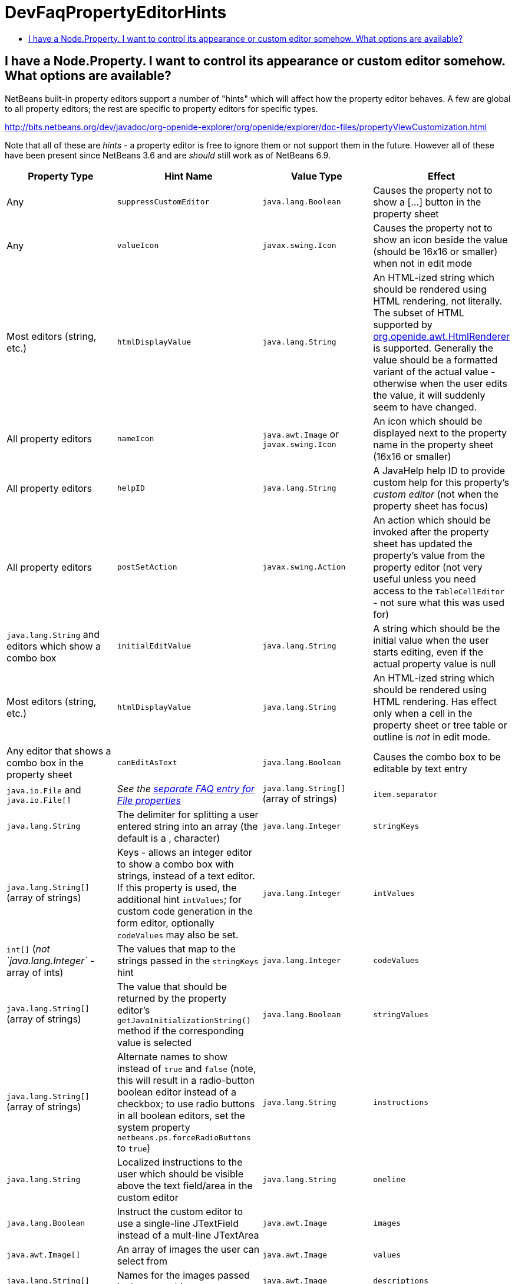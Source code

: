 // 
//     Licensed to the Apache Software Foundation (ASF) under one
//     or more contributor license agreements.  See the NOTICE file
//     distributed with this work for additional information
//     regarding copyright ownership.  The ASF licenses this file
//     to you under the Apache License, Version 2.0 (the
//     "License"); you may not use this file except in compliance
//     with the License.  You may obtain a copy of the License at
// 
//       http://www.apache.org/licenses/LICENSE-2.0
// 
//     Unless required by applicable law or agreed to in writing,
//     software distributed under the License is distributed on an
//     "AS IS" BASIS, WITHOUT WARRANTIES OR CONDITIONS OF ANY
//     KIND, either express or implied.  See the License for the
//     specific language governing permissions and limitations
//     under the License.
//

= DevFaqPropertyEditorHints
:jbake-type: wiki
:jbake-tags: wiki, devfaq, needsreview
:markup-in-source: verbatim,quotes,macros
:jbake-status: published
:keywords: Apache NetBeans wiki DevFaqPropertyEditorHints
:description: Apache NetBeans wiki DevFaqPropertyEditorHints
:toc: left
:toc-title:
:syntax: true

== I have a Node.Property. I want to control its appearance or custom editor somehow.  What options are available?

NetBeans built-in property editors support a number of "hints" which will affect how the property editor behaves.  A few are global to all property editors;  the rest are specific to property editors for specific types.

link:http://bits.netbeans.org/dev/javadoc/org-openide-explorer/org/openide/explorer/doc-files/propertyViewCustomization.html[http://bits.netbeans.org/dev/javadoc/org-openide-explorer/org/openide/explorer/doc-files/propertyViewCustomization.html]

Note that all of these are _hints_ - a property editor is free to ignore them or not support them in the future.  However all of these have been present since NetBeans 3.6 and are _should_ still work as of NetBeans 6.9.

|===
|Property Type |Hint Name |Value Type |Effect 

|Any |`suppressCustomEditor` |`java.lang.Boolean` |Causes the property not to show a [...] button in the property sheet 

|Any |`valueIcon` |`javax.swing.Icon` |Causes the property not to show an icon beside the value (should be 16x16 or smaller) when not in edit mode 

|Most editors (string, etc.) |`htmlDisplayValue` |`java.lang.String` |An HTML-ized string which should be rendered using HTML rendering, not literally.  The subset of HTML supported by link:http://bits.netbeans.org/dev/javadoc/org-openide-awt/org/openide/awt/HtmlRenderer.html[org.openide.awt.HtmlRenderer] is supported.  Generally the value should be a formatted variant of the actual value - otherwise when the user edits the value, it will suddenly seem to have changed. 

|All property editors |`nameIcon` |`java.awt.Image` or `javax.swing.Icon` |An icon which should be displayed next to the property name in the property sheet (16x16 or smaller) 

|All property editors |`helpID` |`java.lang.String` |A JavaHelp help ID to provide custom help for this property's _custom editor_ (not when the property sheet has focus) 

|All property editors |`postSetAction` |`javax.swing.Action` |An action which should be invoked after the property sheet has updated the property's value from the property editor (not very useful unless you need access to the `TableCellEditor` - not sure what this was used for) 

|`java.lang.String` and editors which show a combo box |`initialEditValue` |`java.lang.String` |A string which should be the initial value when the user starts editing, even if the actual property value is null 

|Most editors (string, etc.) |`htmlDisplayValue` |`java.lang.String` |An HTML-ized string which should be rendered using HTML rendering.  Has effect only when a cell in the property sheet or tree table or outline is _not_ in edit mode. 

|Any editor that shows a combo box in the property sheet |`canEditAsText` |`java.lang.Boolean` |Causes the combo box to be editable by text entry 

|`java.io.File` and `java.io.File[]` |_See the link:DevFaqNodePropertyForFiles.asciidoc[separate FAQ entry for File properties]_ 

|`java.lang.String[]` (array of strings) |`item.separator` |`java.lang.String` |The delimiter for splitting a user entered string into an array (the default is a , character) 

|`java.lang.Integer` |`stringKeys` |`java.lang.String[]` (array of strings) |Keys - allows an integer editor to show a combo box with strings, instead of a text editor.  If this property is used, the additional hint `intValues`; for custom code generation in the form editor, optionally `codeValues` may also be set. 

|`java.lang.Integer` |`intValues` |`int[]` (_not `java.lang.Integer`_ - array of ints) |The values that map to the strings passed in the `stringKeys` hint 

|`java.lang.Integer` |`codeValues` |`java.lang.String[]` (array of strings) |The value that should be returned by the property editor's `getJavaInitializationString()` method if the corresponding value is selected 

|`java.lang.Boolean` |`stringValues` |`java.lang.String[]` (array of strings) |Alternate names to show instead of `true` and `false` (note, this will result in a radio-button boolean editor instead of a checkbox; to use radio buttons in all boolean editors, set the system property `netbeans.ps.forceRadioButtons` to `true`) 

|`java.lang.String` |`instructions` |`java.lang.String` |Localized instructions to the user which should be visible above the text field/area in the custom editor 

|`java.lang.String` |`oneline` |`java.lang.Boolean` |Instruct the custom editor to use a single-line JTextField instead of a mult-line JTextArea 

|`java.awt.Image` |`images` |`java.awt.Image[]` |An array of images the user can select from 

|`java.awt.Image` |`values` |`java.lang.String[]` |Names for the images passed in the `images` hint 

|`java.awt.Image` |`descriptions` |`java.lang.String[]` |An array of descriptions corresponding to the array of images passed in the `images` hint 

|`java.lang.Object` (yes, you can have a property of Object and there is an editor for it - the user can select from all objects of a type in the link:DevFaqDefaultLookup.asciidoc[default Lookup] or a specific lookup [see below] using a combo box) |`superClass` |`java.lang.Class` |The superclass, passed to `Lookup.getDefault().lookupAll()` to find all possible values 

|`java.lang.Object` |`nullValue` |`java.lang.Object` (must be of the same type as the type passed in the `superClass` hint) |The value the editor should show if the property initially has a value of null 

|`java.lang.Object` |`lookup` |`org.openide.util.Lookup` |A specific lookup for this editor to query for possible values, instead of using the default lookup

== Apache Migration Information

The content in this page was kindly donated by Oracle Corp. to the
Apache Software Foundation.

This page was exported from link:http://wiki.netbeans.org/DevFaqPropertyEditorHints[http://wiki.netbeans.org/DevFaqPropertyEditorHints] , 
that was last modified by NetBeans user Jmborer 
on 2015-02-05T15:53:11Z.

 
|===

*NOTE:* This document was automatically converted to the AsciiDoc format on 2018-02-07, and needs to be reviewed.
